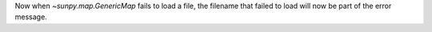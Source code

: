 Now when `~sunpy.map.GenericMap` fails to load a file, the filename that failed to load will now be part of the error message.
